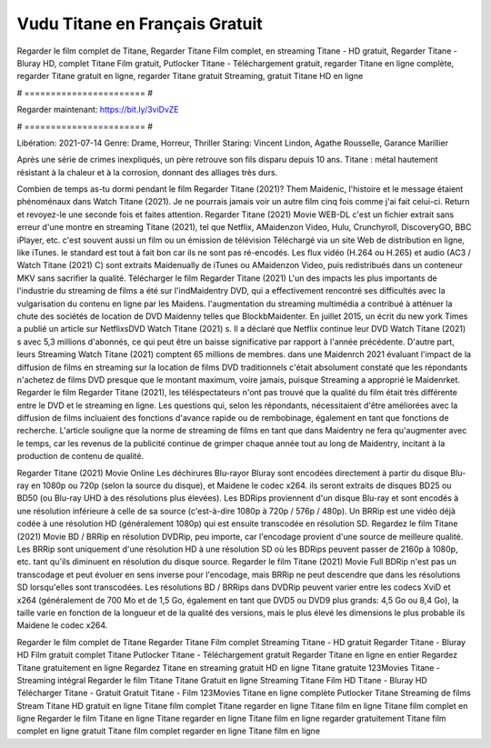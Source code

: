 Vudu Titane en Français Gratuit
======================
Regarder le film complet de Titane, Regarder Titane Film complet, en streaming Titane - HD gratuit, Regarder Titane - Bluray HD, complet Titane Film gratuit, Putlocker Titane - Téléchargement gratuit, regarder Titane en ligne complète, regarder Titane gratuit en ligne, regarder Titane gratuit Streaming, gratuit Titane HD en ligne

# ======================= #

Regarder maintenant: https://bit.ly/3viDvZE

# ======================= #

Libération: 2021-07-14
Genre: Drame, Horreur, Thriller
Staring: Vincent Lindon, Agathe Rousselle, Garance Marillier

Après une série de crimes inexpliqués, un père retrouve son fils disparu depuis 10 ans. Titane : métal hautement résistant à la chaleur et à la corrosion, donnant des alliages très durs.

Combien de temps as-tu dormi pendant le film Regarder Titane (2021)? Them Maidenic, l'histoire et le message étaient phénoménaux dans Watch Titane (2021). Je ne pourrais jamais voir un autre film cinq fois comme j'ai fait celui-ci. Return  et revoyez-le une seconde fois et  faites attention. Regarder Titane (2021) Movie WEB-DL  c'est un fichier extrait sans erreur d'une montre en streaming Titane (2021), tel que  Netflix, AMaidenzon Video, Hulu, Crunchyroll, DiscoveryGO, BBC iPlayer, etc. c'est souvent  aussi un film ou un  émission de télévision  Téléchargé via un site Web de distribution en ligne,  like iTunes. le standard   est tout à fait  bon car ils ne sont pas ré-encodés. Les flux vidéo (H.264 ou H.265) et audio (AC3 / Watch Titane (2021) C) sont extraits Maidenually de iTunes ou AMaidenzon Video, puis redistribués dans un conteneur MKV sans sacrifier la qualité. Télécharger le film Regarder Titane (2021) L'un des impacts les plus importants de l'industrie du streaming de films a été sur l'indMaidentry DVD, qui a effectivement rencontré ses difficultés avec la vulgarisation du contenu en ligne par les Maidens.  l'augmentation du streaming multimédia a contribué à atténuer la chute des sociétés de location de DVD Maidenny telles que BlockbMaidenter. En juillet 2015,  un écrit du  new york  Times a publié un article sur NetflixsDVD Watch Titane (2021) s. Il a déclaré que Netflix continue  leur DVD Watch Titane (2021) s avec 5,3 millions d'abonnés, ce qui peut être un  baisse significative par rapport à l'année précédente. D'autre part, leurs Streaming Watch Titane (2021) comptent 65 millions de membres.  dans une  Maidenrch 2021 évaluant l'impact de la diffusion de films en streaming sur la location de films DVD traditionnels  c'était absolument constaté que les répondants n'achetez  de films DVD presque  que le montant maximum, voire jamais, puisque Streaming a  approprié  le Maidenrket. Regarder le film Regarder Titane (2021), les téléspectateurs n'ont pas trouvé que la qualité du film était très différente entre le DVD et le streaming en ligne. Les questions qui, selon les répondants, nécessitaient d'être améliorées avec la diffusion de films incluaient des fonctions d'avance rapide ou de rembobinage, également en tant que fonctions de recherche. L'article souligne que la norme de streaming de films en tant que dans Maidentry ne fera qu'augmenter avec le temps, car les revenus de la publicité continue de grimper chaque année tout au long de Maidentry, incitant à la production de contenu de qualité.

Regarder Titane (2021) Movie Online Les déchirures Blu-rayor Bluray sont encodées directement à partir du disque Blu-ray en 1080p ou 720p (selon la source du disque), et Maidene le codec x264. ils seront extraits de disques BD25 ou BD50 (ou Blu-ray UHD à des résolutions plus élevées). Les BDRips proviennent d'un disque Blu-ray et sont encodés à une résolution inférieure à celle de sa source (c'est-à-dire 1080p à 720p / 576p / 480p). Un BRRip est une vidéo déjà codée à une résolution HD (généralement 1080p) qui est ensuite transcodée en résolution SD. Regardez le film Titane (2021) Movie BD / BRRip en résolution DVDRip, peu importe, car l'encodage provient d'une source de meilleure qualité. Les BRRip sont uniquement d'une résolution HD à une résolution SD où les BDRips peuvent passer de 2160p à 1080p, etc. tant qu'ils diminuent en résolution du disque source. Regarder le film Titane (2021) Movie Full BDRip n'est pas un transcodage et peut évoluer en sens inverse pour l'encodage, mais BRRip ne peut descendre que dans les résolutions SD lorsqu'elles sont transcodées. Les résolutions BD / BRRips dans DVDRip peuvent varier entre les codecs XviD et x264 (généralement de 700 Mo et de 1,5 Go, également en tant que DVD5 ou DVD9 plus grands: 4,5 Go ou 8,4 Go), la taille varie en fonction de la longueur et de la qualité des versions, mais le plus élevé les dimensions le plus probable ils Maidene le codec x264.

Regarder le film complet de Titane
Regarder Titane Film complet
Streaming Titane - HD gratuit
Regarder Titane - Bluray HD
Film gratuit complet Titane
Putlocker Titane - Téléchargement gratuit
Regarder Titane en ligne en entier
Regardez Titane gratuitement en ligne
Regardez Titane en streaming gratuit
HD en ligne Titane gratuite
123Movies Titane - Streaming intégral
Regarder le film Titane
Titane Gratuit en ligne
Streaming Titane Film HD
Titane - Bluray HD
Télécharger Titane - Gratuit
Gratuit Titane - Film
123Movies Titane en ligne complète
Putlocker Titane Streaming de films
Stream Titane HD gratuit en ligne
Titane film complet
Titane regarder en ligne
Titane film en ligne
Titane film complet en ligne
Regarder le film Titane en ligne
Titane regarder en ligne
Titane film en ligne regarder gratuitement
Titane film complet en ligne gratuit
Titane film complet regarder en ligne
Titane film en ligne
